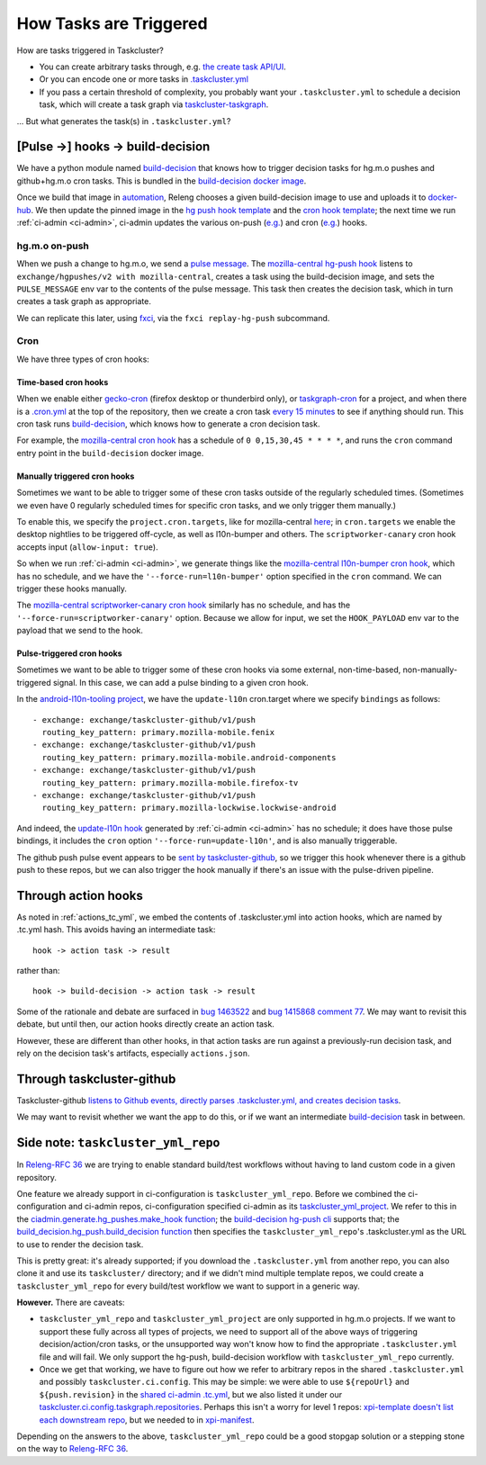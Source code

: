 .. _how_tasks_are_triggered:

How Tasks are Triggered
=======================

How are tasks triggered in Taskcluster?

- You can create arbitrary tasks through, e.g. `the create task API/UI <https://firefox-ci-tc.services.mozilla.com/tasks/create>`__.
- Or you can encode one or more tasks in `.taskcluster.yml <https://github.com/mozilla-releng/scriptworker/blob/8d35c98f58f0fb54367da854560721beb53f8f18/.taskcluster.yml>`__
- If you pass a certain threshold of complexity, you probably want your ``.taskcluster.yml`` to schedule a decision task, which will create a task graph via `taskcluster-taskgraph <https://taskcluster-taskgraph.readthedocs.io/en/latest/>`__.

... But what generates the task(s) in ``.taskcluster.yml``?

[Pulse ->] hooks -> build-decision
----------------------------------

We have a python module named `build-decision`_ that knows how to trigger decision tasks for hg.m.o pushes and github+hg.m.o cron tasks. This is bundled in the `build-decision docker image <https://hg.mozilla.org/ci/ci-configuration/file/tip/taskcluster/docker/build-decision>`__.

Once we build that image in `automation <https://treeherder.mozilla.org/jobs?repo=taskgraph>`__, Releng chooses a given build-decision image to use and uploads it to `docker-hub <https://hub.docker.com/repository/docker/mozillareleases/build-decision>`__. We then update the pinned image in the `hg push hook template <https://hg.mozilla.org/ci/ci-configuration/file/388e286a59bf134e053dd55264572dc9e36e2640/hg-push-template.yml#l35>`__ and the `cron hook template <https://hg.mozilla.org/ci/ci-configuration/file/388e286a59bf134e053dd55264572dc9e36e2640/cron-task-template.yml#l35>`__; the next time we run :ref:`ci-admin <ci-admin>`, ci-admin updates the various on-push (`e.g. <https://firefox-ci-tc.services.mozilla.com/hooks/hg-push/mozilla-central>`__) and cron (`e.g. <https://firefox-ci-tc.services.mozilla.com/hooks/project-releng/cron-task-mozilla-central>`__) hooks.

hg.m.o on-push
~~~~~~~~~~~~~~

When we push a change to hg.m.o, we send a `pulse message <https://mozilla-version-control-tools.readthedocs.io/en/latest/hgmo/notifications.html?highlight=pulse#pulse-notifications>`__. The `mozilla-central hg-push hook <https://firefox-ci-tc.services.mozilla.com/hooks/hg-push/mozilla-central>`__ listens to ``exchange/hgpushes/v2 with mozilla-central``, creates a task using the build-decision image, and sets the ``PULSE_MESSAGE`` env var to the contents of the pulse message. This task then creates the decision task, which in turn creates a task graph as appropriate.

We can replicate this later, using `fxci <https://hg.mozilla.org/ci/ci-configuration/file/tip/src/fxci>`__, via the ``fxci replay-hg-push`` subcommand.

Cron
~~~~

We have three types of cron hooks:

Time-based cron hooks
^^^^^^^^^^^^^^^^^^^^^

When we enable either `gecko-cron <https://hg.mozilla.org/ci/ci-configuration/file/388e286a59bf134e053dd55264572dc9e36e2640/projects.yml#l27>`__ (firefox desktop or thunderbird only), or `taskgraph-cron <https://hg.mozilla.org/ci/ci-configuration/file/388e286a59bf134e053dd55264572dc9e36e2640/projects.yml#l46>`__ for a project, and when there is a `.cron.yml <https://hg.mozilla.org/mozilla-central/file/d0676cb0864b870062fed21bc900d6fbb3cf5670/.cron.yml>`__ at the top of the repository, then we create a cron task `every 15 minutes <https://hg.mozilla.org/ci/ci-configuration/file/388e286a59bf134e053dd55264572dc9e36e2640/build-decision/src/build_decision/cron/schema.yml#l68>`__ to see if anything should run. This cron task runs `build-decision`_, which knows how to generate a cron decision task.

For example, the `mozilla-central cron hook <https://firefox-ci-tc.services.mozilla.com/hooks/project-releng/cron-task-mozilla-central>`__ has a schedule of ``0 0,15,30,45 * * * *``, and runs the ``cron`` command entry point in the ``build-decision`` docker image.

Manually triggered cron hooks
^^^^^^^^^^^^^^^^^^^^^^^^^^^^^

Sometimes we want to be able to trigger some of these cron tasks outside of the regularly scheduled times. (Sometimes we even have 0 regularly scheduled times for specific cron tasks, and we only trigger them manually.)

To enable this, we specify the ``project.cron.targets``, like for mozilla-central `here <https://hg.mozilla.org/ci/ci-configuration/file/388e286a59bf134e053dd55264572dc9e36e2640/projects.yml#l209>`__; in ``cron.targets`` we enable the desktop nightlies to be triggered off-cycle, as well as l10n-bumper and others. The ``scriptworker-canary`` cron hook accepts input (``allow-input: true``).

So when we run :ref:`ci-admin <ci-admin>`, we generate things like the `mozilla-central l10n-bumper cron hook <https://firefox-ci-tc.services.mozilla.com/hooks/project-releng/cron-task-mozilla-central%2Fl10n-bumper>`__, which has no schedule, and we have the ``'--force-run=l10n-bumper'`` option specified in the ``cron`` command. We can trigger these hooks manually.

The `mozilla-central scriptworker-canary cron hook <https://firefox-ci-tc.services.mozilla.com/hooks/project-releng/cron-task-mozilla-central%2Fscriptworker-canary>`__ similarly has no schedule, and has the ``'--force-run=scriptworker-canary'`` option. Because we allow for input, we set the ``HOOK_PAYLOAD`` env var to the payload that we send to the hook.

Pulse-triggered cron hooks
^^^^^^^^^^^^^^^^^^^^^^^^^^

Sometimes we want to be able to trigger some of these cron hooks via some external, non-time-based, non-manually-triggered signal. In this case, we can add a pulse binding to a given cron hook.

In the `android-l10n-tooling project <https://hg.mozilla.org/ci/ci-configuration/file/388e286a59bf134e053dd55264572dc9e36e2640/projects.yml#l868>`__, we have the ``update-l10n`` cron.target where we specify ``bindings`` as follows::

    - exchange: exchange/taskcluster-github/v1/push
      routing_key_pattern: primary.mozilla-mobile.fenix
    - exchange: exchange/taskcluster-github/v1/push
      routing_key_pattern: primary.mozilla-mobile.android-components
    - exchange: exchange/taskcluster-github/v1/push
      routing_key_pattern: primary.mozilla-mobile.firefox-tv
    - exchange: exchange/taskcluster-github/v1/push
      routing_key_pattern: primary.mozilla-lockwise.lockwise-android

And indeed, the `update-l10n hook <https://firefox-ci-tc.services.mozilla.com/hooks/project-releng/cron-task-mozilla-l10n-android-l10n-tooling%2Fupdate-l10n>`__ generated by :ref:`ci-admin <ci-admin>` has no schedule; it does have those pulse bindings, it includes the ``cron`` option ``'--force-run=update-l10n'``, and is also manually triggerable.

The github push pulse event appears to be `sent by taskcluster-github <https://github.com/taskcluster/taskcluster/blob/5a25a717299e9eae61d7ed0935ceb028b8319a26/services/github/src/exchanges.js#L90-L105>`__, so we trigger this hook whenever there is a github push to these repos, but we can also trigger the hook manually if there's an issue with the pulse-driven pipeline.

Through action hooks
--------------------

As noted in :ref:`actions_tc_yml`, we embed the contents of .taskcluster.yml into action hooks, which are named by .tc.yml hash. This avoids having an intermediate task::

    hook -> action task -> result

rather than::

    hook -> build-decision -> action task -> result

Some of the rationale and debate are surfaced in `bug 1463522 <https://bugzilla.mozilla.org/show_bug.cgi?id=1463522>`__ and `bug 1415868 comment 77 <https://bugzilla.mozilla.org/show_bug.cgi?id=1415868#c77>`__. We may want to revisit this debate, but until then, our action hooks directly create an action task.

However, these are different than other hooks, in that action tasks are run against a previously-run decision task, and rely on the decision task's artifacts, especially ``actions.json``.

Through taskcluster-github
--------------------------

Taskcluster-github `listens to Github events, directly parses .taskcluster.yml, and creates decision tasks <https://github.com/taskcluster/taskcluster/blob/7888f56b64c86be4b36efb6b8d2ca4c21143c2d4/services/github/src/handlers.js#L658-L661>`__.

We may want to revisit whether we want the app to do this, or if we want an intermediate `build-decision`_ task in between.

Side note: ``taskcluster_yml_repo``
-----------------------------------

In `Releng-RFC 36`_ we are trying to enable standard build/test workflows without having to land custom code in a given repository.

One feature we already support in ci-configuration is ``taskcluster_yml_repo``. Before we combined the ci-configuration and ci-admin repos, ci-configuration specified ci-admin as its `taskcluster_yml_project <https://hg.mozilla.org/ci/ci-configuration/file/87e2deddad4df117704e77113aeceff533a5f1d0/projects.yml#l410>`__. We refer to this in the `ciadmin.generate.hg_pushes.make_hook function <https://hg.mozilla.org/ci/ci-configuration/file/7e8c1a39f2b3fb40ca19b0a5da39834fd3f6f32d/src/ciadmin/generate/hg_pushes.py#l20>`__; the `build-decision hg-push cli <https://hg.mozilla.org/ci/ci-configuration/file/7e8c1a39f2b3fb40ca19b0a5da39834fd3f6f32d/build-decision/src/build_decision/cli.py#l52>`__ supports that; the `build_decision.hg_push.build_decision function <https://hg.mozilla.org/ci/ci-configuration/file/7e8c1a39f2b3fb40ca19b0a5da39834fd3f6f32d/build-decision/src/build_decision/hg_push.py#l56>`__ then specifies the ``taskcluster_yml_repo``'s .taskcluster.yml as the URL to use to render the decision task.

This is pretty great: it's already supported; if you download the ``.taskcluster.yml`` from another repo, you can also clone it and use its ``taskcluster/`` directory; and if we didn't mind multiple template repos, we could create a ``taskcluster_yml_repo`` for every build/test workflow we want to support in a generic way.

**However.** There are caveats:

- ``taskcluster_yml_repo`` and ``taskcluster_yml_project`` are only supported in hg.m.o projects. If we want to support these fully across all types of projects, we need to support all of the above ways of triggering decision/action/cron tasks, or the unsupported way won't know how to find the appropriate ``.taskcluster.yml`` file and will fail. We only support the hg-push, build-decision workflow with ``taskcluster_yml_repo`` currently.

- Once we get that working, we have to figure out how we refer to arbitrary repos in the shared ``.taskcluster.yml`` and possibly ``taskcluster.ci.config``. This may be simple: we were able to use ``${repoUrl}`` and ``${push.revision}`` in the `shared ci-admin .tc.yml <https://hg.mozilla.org/ci/ci-admin/file/949eacedadb887cc3ec16b6d42c5217504e9fb40/.taskcluster.yml#l128>`__, but we also listed it under our `taskcluster.ci.config.taskgraph.repositories <https://hg.mozilla.org/ci/ci-admin/file/949eacedadb887cc3ec16b6d42c5217504e9fb40/taskcluster/ci/config.yml#l18>`__. Perhaps this isn't a worry for level 1 repos: `xpi-template doesn't list each downstream repo <https://github.com/mozilla-extensions/xpi-template/blob/9aaf04af8ffcd5eed19d72dfe7e92d78f5c65f76/taskcluster/ci/config.yml#L9-L18>`__, but we needed to in `xpi-manifest <https://github.com/mozilla-extensions/xpi-manifest/blob/55c0e160134ff5e4a90b478ae383f76780bdb014/taskcluster/ci/config.yml#L8-L119>`__.

Depending on the answers to the above, ``taskcluster_yml_repo`` could be a good stopgap solution or a stepping stone on the way to `Releng-RFC 36`_.

.. _`build-decision`: https://hg.mozilla.org/ci/ci-configuration/file/tip/build-decision
.. _`Releng-RFC 36`: https://github.com/mozilla-releng/releng-rfcs/pull/36
